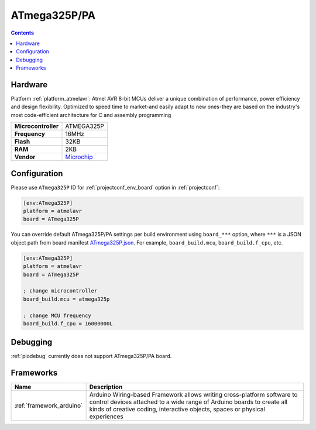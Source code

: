 ..  Copyright (c) 2014-present PlatformIO <contact@platformio.org>
    Licensed under the Apache License, Version 2.0 (the "License");
    you may not use this file except in compliance with the License.
    You may obtain a copy of the License at
       http://www.apache.org/licenses/LICENSE-2.0
    Unless required by applicable law or agreed to in writing, software
    distributed under the License is distributed on an "AS IS" BASIS,
    WITHOUT WARRANTIES OR CONDITIONS OF ANY KIND, either express or implied.
    See the License for the specific language governing permissions and
    limitations under the License.

.. _board_atmelavr_ATmega325P:

ATmega325P/PA
=============

.. contents::

Hardware
--------

Platform :ref:`platform_atmelavr`: Atmel AVR 8-bit MCUs deliver a unique combination of performance, power efficiency and design flexibility. Optimized to speed time to market-and easily adapt to new ones-they are based on the industry's most code-efficient architecture for C and assembly programming

.. list-table::

  * - **Microcontroller**
    - ATMEGA325P
  * - **Frequency**
    - 16MHz
  * - **Flash**
    - 32KB
  * - **RAM**
    - 2KB
  * - **Vendor**
    - `Microchip <https://www.microchip.com/wwwproducts/en/ATmega325P?utm_source=platformio.org&utm_medium=docs>`__


Configuration
-------------

Please use ``ATmega325P`` ID for :ref:`projectconf_env_board` option in :ref:`projectconf`:

.. code-block:: ini

  [env:ATmega325P]
  platform = atmelavr
  board = ATmega325P

You can override default ATmega325P/PA settings per build environment using
``board_***`` option, where ``***`` is a JSON object path from
board manifest `ATmega325P.json <https://github.com/platformio/platform-atmelavr/blob/master/boards/ATmega325P.json>`_. For example,
``board_build.mcu``, ``board_build.f_cpu``, etc.

.. code-block:: ini

  [env:ATmega325P]
  platform = atmelavr
  board = ATmega325P

  ; change microcontroller
  board_build.mcu = atmega325p

  ; change MCU frequency
  board_build.f_cpu = 16000000L

Debugging
---------
:ref:`piodebug` currently does not support ATmega325P/PA board.

Frameworks
----------
.. list-table::
    :header-rows:  1

    * - Name
      - Description

    * - :ref:`framework_arduino`
      - Arduino Wiring-based Framework allows writing cross-platform software to control devices attached to a wide range of Arduino boards to create all kinds of creative coding, interactive objects, spaces or physical experiences